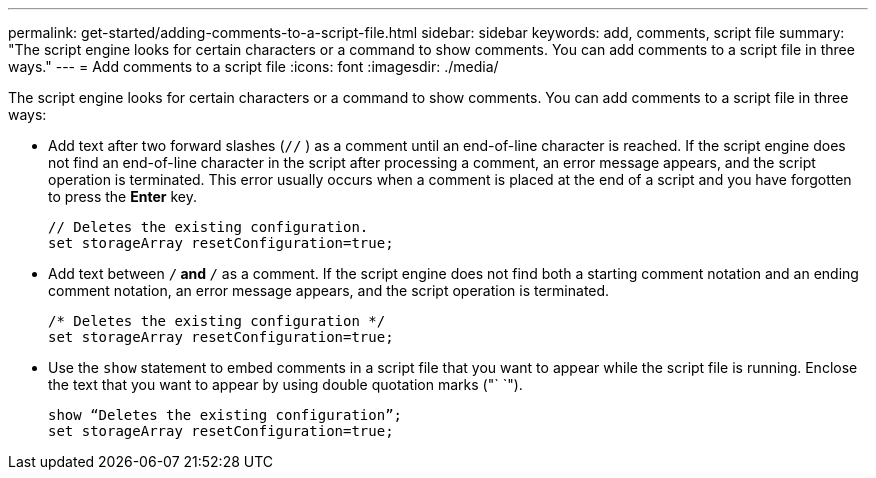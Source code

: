 ---
permalink: get-started/adding-comments-to-a-script-file.html
sidebar: sidebar
keywords: add, comments, script file
summary: "The script engine looks for certain characters or a command to show comments. You can add comments to a script file in three ways."
---
= Add comments to a script file
:icons: font
:imagesdir: ./media/

The script engine looks for certain characters or a command to show comments. You can add comments to a script file in three ways:

* Add text after two forward slashes (`//` ) as a comment until an end-of-line character is reached. If the script engine does not find an end-of-line character in the script after processing a comment, an error message appears, and the script operation is terminated. This error usually occurs when a comment is placed at the end of a script and you have forgotten to press the *Enter* key.
+
----
// Deletes the existing configuration.
set storageArray resetConfiguration=true;
----

* Add text between `/*` and `*/` as a comment. If the script engine does not find both a starting comment notation and an ending comment notation, an error message appears, and the script operation is terminated.
+
----
/* Deletes the existing configuration */
set storageArray resetConfiguration=true;
----

* Use the `show` statement to embed comments in a script file that you want to appear while the script file is running. Enclose the text that you want to appear by using double quotation marks ("` `").
+
----
show “Deletes the existing configuration”;
set storageArray resetConfiguration=true;
----
